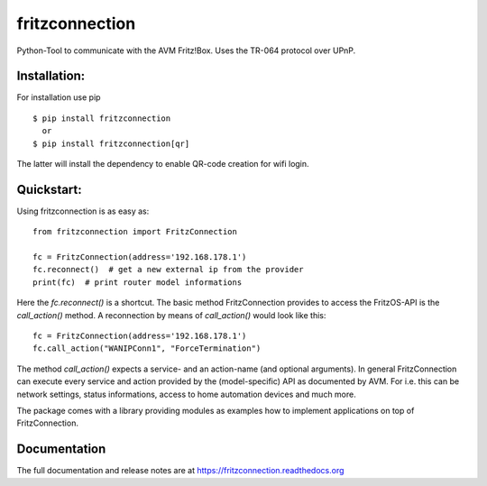 
===============
fritzconnection
===============


.. image::
    https://img.shields.io/pypi/pyversions/fritzconnection.svg
    :alt: Python versions
    :target: https://pypi.org/project/fritzconnection/

.. image::
    https://img.shields.io/pypi/l/fritzconnection.svg
    :target: https://pypi.org/project/fritzconnection/


Python-Tool to communicate with the AVM Fritz!Box.
Uses the TR-064 protocol over UPnP.

Installation:
-------------

For installation use pip ::

    $ pip install fritzconnection
      or
    $ pip install fritzconnection[qr]

The latter will install the dependency to enable QR-code creation for wifi login.

Quickstart:
-----------

Using fritzconnection is as easy as: ::

    from fritzconnection import FritzConnection

    fc = FritzConnection(address='192.168.178.1')
    fc.reconnect()  # get a new external ip from the provider
    print(fc)  # print router model informations

Here the `fc.reconnect()` is a shortcut. The basic method FritzConnection provides to access the FritzOS-API is the `call_action()` method. A reconnection by means of *call_action()* would look like this: ::

    fc = FritzConnection(address='192.168.178.1')
    fc.call_action("WANIPConn1", "ForceTermination")

The method `call_action()` expects a service- and an action-name (and optional arguments). In general FritzConnection can execute every service and action provided by the (model-specific) API as documented by AVM. For i.e. this can be network settings, status informations, access to home automation devices and much more.

The package comes with a library providing modules as examples how to implement applications on top of FritzConnection.


Documentation
-------------

The full documentation and release notes are at https://fritzconnection.readthedocs.org
